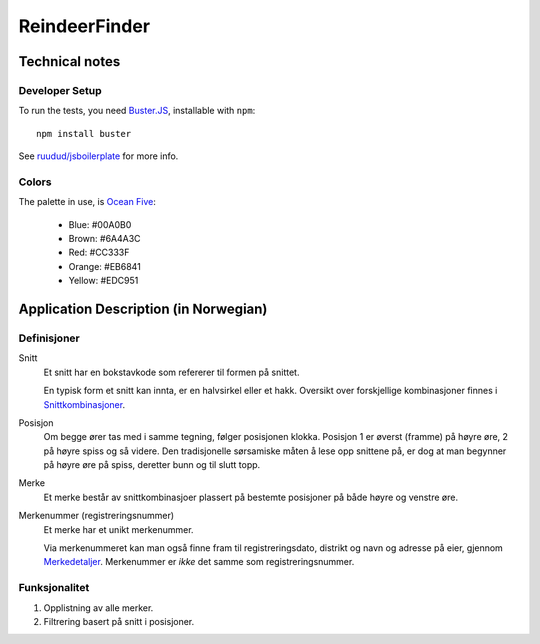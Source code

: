 ==============
ReindeerFinder
==============

Technical notes
===============

Developer Setup
---------------

To run the tests, you need `Buster.JS`_, installable with ``npm``::
    
    npm install buster

See `ruudud/jsboilerplate`_ for more info.

.. _Buster.JS: http://busterjs.org/
.. _ruudud/jsboilerplate: https://github.com/ruudud/jsboilerplate

Colors
------

The palette in use, is `Ocean Five`_:

  * Blue: #00A0B0
  * Brown: #6A4A3C
  * Red: #CC333F
  * Orange: #EB6841
  * Yellow: #EDC951

.. _Ocean Five: http://www.colourlovers.com/palette/1473/Ocean_Five


Application Description (in Norwegian)
======================================

Definisjoner
------------

Snitt
    Et snitt har en bokstavkode som refererer til formen på snittet.

    En typisk form et snitt kan innta, er en halvsirkel eller et hakk.
    Oversikt over forskjellige kombinasjoner finnes i `Snittkombinasjoner`_.

Posisjon
    Om begge ører tas med i samme tegning, følger posisjonen klokka.
    Posisjon 1 er øverst (framme) på høyre øre, 2 på høyre spiss og så videre.
    Den tradisjonelle sørsamiske måten å lese opp snittene på, er dog at man
    begynner på høyre øre på spiss, deretter bunn og til slutt topp.

Merke
    Et merke består av snittkombinasjoer plassert på bestemte posisjoner på
    både høyre og venstre øre.

Merkenummer (registreringsnummer)
    Et merke har et unikt merkenummer. 

    Via merkenummeret kan man også finne fram til registreringsdato, distrikt
    og navn og adresse på eier, gjennom `Merkedetaljer`_. Merkenummer er *ikke*
    det samme som registreringsnummer.


.. _Merkedetaljer: https://merker.reindrift.no/Merkedetaljer.aspx?merkenr=<nr>
.. _Snittkombinasjoner: https://merker.reindrift.no/filer/Snittkombinasjoner.pdf


Funksjonalitet
--------------

1. Opplistning av alle merker.
2. Filtrering basert på snitt i posisjoner.
